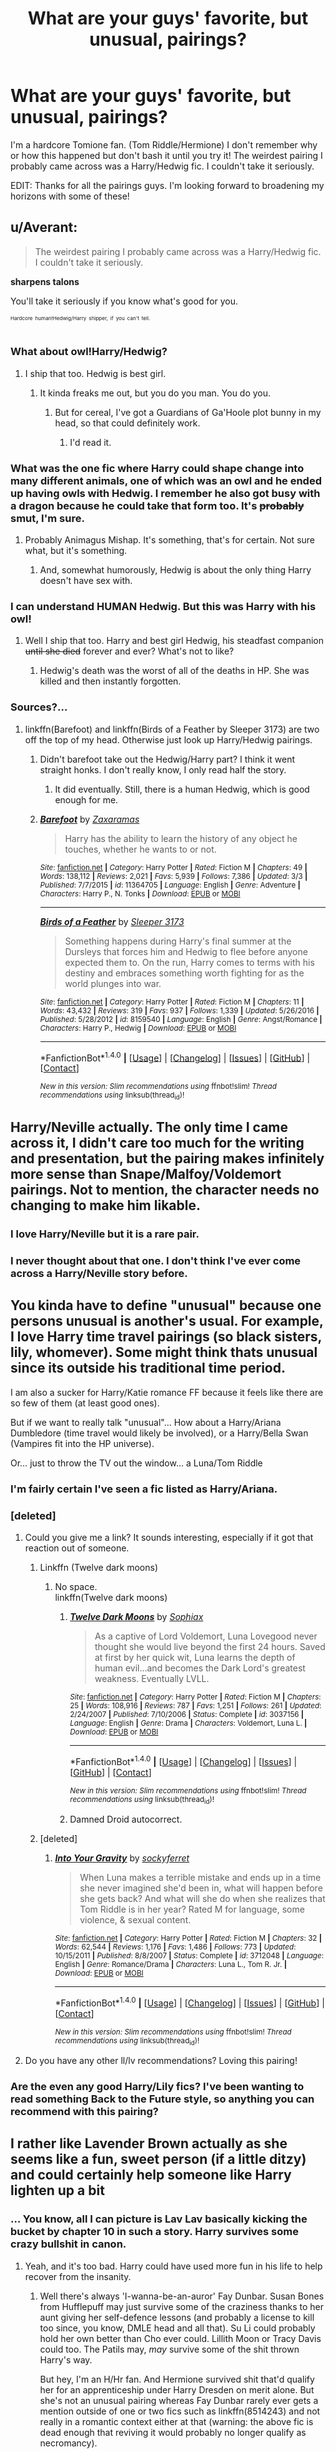 #+TITLE: What are your guys' favorite, but unusual, pairings?

* What are your guys' favorite, but unusual, pairings?
:PROPERTIES:
:Author: minimuffin11
:Score: 18
:DateUnix: 1490494242.0
:DateShort: 2017-Mar-26
:END:
I'm a hardcore Tomione fan. (Tom Riddle/Hermione) I don't remember why or how this happened but don't bash it until you try it! The weirdest pairing I probably came across was a Harry/Hedwig fic. I couldn't take it seriously.

EDIT: Thanks for all the pairings guys. I'm looking forward to broadening my horizons with some of these!


** u/Averant:
#+begin_quote
  The weirdest pairing I probably came across was a Harry/Hedwig fic. I couldn't take it seriously.
#+end_quote

*sharpens talons*

You'll take it seriously if you know what's good for you.

^{^{^{Hardcore}}} ^{^{^{human!Hedwig/Harry}}} ^{^{^{shipper,}}} ^{^{^{if}}} ^{^{^{you}}} ^{^{^{can't}}} ^{^{^{tell.}}}
:PROPERTIES:
:Author: Averant
:Score: 22
:DateUnix: 1490497273.0
:DateShort: 2017-Mar-26
:END:

*** What about owl!Harry/Hedwig?
:PROPERTIES:
:Author: yarglethatblargle
:Score: 7
:DateUnix: 1490498381.0
:DateShort: 2017-Mar-26
:END:

**** I ship that too. Hedwig is best girl.
:PROPERTIES:
:Author: Averant
:Score: 9
:DateUnix: 1490499371.0
:DateShort: 2017-Mar-26
:END:

***** It kinda freaks me out, but you do you man. You do you.
:PROPERTIES:
:Author: yarglethatblargle
:Score: 12
:DateUnix: 1490500909.0
:DateShort: 2017-Mar-26
:END:

****** But for cereal, I've got a Guardians of Ga'Hoole plot bunny in my head, so that could definitely work.
:PROPERTIES:
:Author: Averant
:Score: 2
:DateUnix: 1490502344.0
:DateShort: 2017-Mar-26
:END:

******* I'd read it.
:PROPERTIES:
:Author: NaughtyGaymer
:Score: 2
:DateUnix: 1490522336.0
:DateShort: 2017-Mar-26
:END:


*** What was the one fic where Harry could shape change into many different animals, one of which was an owl and he ended up having owls with Hedwig. I remember he also got busy with a dragon because he could take that form too. It's +probably+ smut, I'm sure.
:PROPERTIES:
:Author: Freshenstein
:Score: 3
:DateUnix: 1490498737.0
:DateShort: 2017-Mar-26
:END:

**** Probably Animagus Mishap. It's something, that's for certain. Not sure what, but it's something.
:PROPERTIES:
:Author: Averant
:Score: 2
:DateUnix: 1490499356.0
:DateShort: 2017-Mar-26
:END:

***** And, somewhat humorously, Hedwig is about the only thing Harry doesn't have sex with.
:PROPERTIES:
:Score: 5
:DateUnix: 1490516189.0
:DateShort: 2017-Mar-26
:END:


*** I can understand HUMAN Hedwig. But this was Harry with his owl!
:PROPERTIES:
:Author: minimuffin11
:Score: 2
:DateUnix: 1490497702.0
:DateShort: 2017-Mar-26
:END:

**** Well I ship that too. Harry and best girl Hedwig, his steadfast companion +until she died+ forever and ever? What's not to like?
:PROPERTIES:
:Author: Averant
:Score: 4
:DateUnix: 1490499254.0
:DateShort: 2017-Mar-26
:END:

***** Hedwig's death was the worst of all of the deaths in HP. She was killed and then instantly forgotten.
:PROPERTIES:
:Author: Slindish
:Score: 12
:DateUnix: 1490520197.0
:DateShort: 2017-Mar-26
:END:


*** Sources?...
:PROPERTIES:
:Author: Timesnap421
:Score: 2
:DateUnix: 1490517363.0
:DateShort: 2017-Mar-26
:END:

**** linkffn(Barefoot) and linkffn(Birds of a Feather by Sleeper 3173) are two off the top of my head. Otherwise just look up Harry/Hedwig pairings.
:PROPERTIES:
:Author: Averant
:Score: 2
:DateUnix: 1490584003.0
:DateShort: 2017-Mar-27
:END:

***** Didn't barefoot take out the Hedwig/Harry part? I think it went straight honks. I don't really know, I only read half the story.
:PROPERTIES:
:Author: dudedorey
:Score: 2
:DateUnix: 1490587010.0
:DateShort: 2017-Mar-27
:END:

****** It did eventually. Still, there is a human Hedwig, which is good enough for me.
:PROPERTIES:
:Author: Averant
:Score: 2
:DateUnix: 1490650162.0
:DateShort: 2017-Mar-28
:END:


***** [[http://www.fanfiction.net/s/11364705/1/][*/Barefoot/*]] by [[https://www.fanfiction.net/u/5569435/Zaxaramas][/Zaxaramas/]]

#+begin_quote
  Harry has the ability to learn the history of any object he touches, whether he wants to or not.
#+end_quote

^{/Site/: [[http://www.fanfiction.net/][fanfiction.net]] *|* /Category/: Harry Potter *|* /Rated/: Fiction M *|* /Chapters/: 49 *|* /Words/: 138,112 *|* /Reviews/: 2,021 *|* /Favs/: 5,939 *|* /Follows/: 7,386 *|* /Updated/: 3/3 *|* /Published/: 7/7/2015 *|* /id/: 11364705 *|* /Language/: English *|* /Genre/: Adventure *|* /Characters/: Harry P., N. Tonks *|* /Download/: [[http://www.ff2ebook.com/old/ffn-bot/index.php?id=11364705&source=ff&filetype=epub][EPUB]] or [[http://www.ff2ebook.com/old/ffn-bot/index.php?id=11364705&source=ff&filetype=mobi][MOBI]]}

--------------

[[http://www.fanfiction.net/s/8159540/1/][*/Birds of a Feather/*]] by [[https://www.fanfiction.net/u/1419108/Sleeper-3173][/Sleeper 3173/]]

#+begin_quote
  Something happens during Harry's final summer at the Dursleys that forces him and Hedwig to flee before anyone expected them to. On the run, Harry comes to terms with his destiny and embraces something worth fighting for as the world plunges into war.
#+end_quote

^{/Site/: [[http://www.fanfiction.net/][fanfiction.net]] *|* /Category/: Harry Potter *|* /Rated/: Fiction M *|* /Chapters/: 11 *|* /Words/: 43,432 *|* /Reviews/: 319 *|* /Favs/: 937 *|* /Follows/: 1,339 *|* /Updated/: 5/26/2016 *|* /Published/: 5/28/2012 *|* /id/: 8159540 *|* /Language/: English *|* /Genre/: Angst/Romance *|* /Characters/: Harry P., Hedwig *|* /Download/: [[http://www.ff2ebook.com/old/ffn-bot/index.php?id=8159540&source=ff&filetype=epub][EPUB]] or [[http://www.ff2ebook.com/old/ffn-bot/index.php?id=8159540&source=ff&filetype=mobi][MOBI]]}

--------------

*FanfictionBot*^{1.4.0} *|* [[[https://github.com/tusing/reddit-ffn-bot/wiki/Usage][Usage]]] | [[[https://github.com/tusing/reddit-ffn-bot/wiki/Changelog][Changelog]]] | [[[https://github.com/tusing/reddit-ffn-bot/issues/][Issues]]] | [[[https://github.com/tusing/reddit-ffn-bot/][GitHub]]] | [[[https://www.reddit.com/message/compose?to=tusing][Contact]]]

^{/New in this version: Slim recommendations using/ ffnbot!slim! /Thread recommendations using/ linksub(thread_id)!}
:PROPERTIES:
:Author: FanfictionBot
:Score: 1
:DateUnix: 1490584030.0
:DateShort: 2017-Mar-27
:END:


** Harry/Neville actually. The only time I came across it, I didn't care too much for the writing and presentation, but the pairing makes infinitely more sense than Snape/Malfoy/Voldemort pairings. Not to mention, the character needs no changing to make him likable.
:PROPERTIES:
:Author: Dorgamund
:Score: 23
:DateUnix: 1490502648.0
:DateShort: 2017-Mar-26
:END:

*** I love Harry/Neville but it is a rare pair.
:PROPERTIES:
:Author: zombieqatz
:Score: 6
:DateUnix: 1490516912.0
:DateShort: 2017-Mar-26
:END:


*** I never thought about that one. I don't think I've ever come across a Harry/Neville story before.
:PROPERTIES:
:Author: minimuffin11
:Score: 1
:DateUnix: 1490535887.0
:DateShort: 2017-Mar-26
:END:


** You kinda have to define "unusual" because one persons unusual is another's usual. For example, I love Harry time travel pairings (so black sisters, lily, whomever). Some might think thats unusual since its outside his traditional time period.

I am also a sucker for Harry/Katie romance FF because it feels like there are so few of them (at least good ones).

But if we want to really talk "unusual"... How about a Harry/Ariana Dumbledore (time travel would likely be involved), or a Harry/Bella Swan (Vampires fit into the HP universe).

Or... just to throw the TV out the window... a Luna/Tom Riddle
:PROPERTIES:
:Author: Noexit007
:Score: 11
:DateUnix: 1490500392.0
:DateShort: 2017-Mar-26
:END:

*** I'm fairly certain I've seen a fic listed as Harry/Ariana.
:PROPERTIES:
:Author: yarglethatblargle
:Score: 3
:DateUnix: 1490501083.0
:DateShort: 2017-Mar-26
:END:


*** [deleted]
:PROPERTIES:
:Score: 4
:DateUnix: 1490512601.0
:DateShort: 2017-Mar-26
:END:

**** Could you give me a link? It sounds interesting, especially if it got that reaction out of someone.
:PROPERTIES:
:Author: Mat_Snow
:Score: 1
:DateUnix: 1490579131.0
:DateShort: 2017-Mar-27
:END:

***** Linkffn (Twelve dark moons)
:PROPERTIES:
:Author: wordhammer
:Score: 1
:DateUnix: 1490589522.0
:DateShort: 2017-Mar-27
:END:

****** No space.\\
linkffn(Twelve dark moons)
:PROPERTIES:
:Author: BobVosh
:Score: 2
:DateUnix: 1490590228.0
:DateShort: 2017-Mar-27
:END:

******* [[http://www.fanfiction.net/s/3037156/1/][*/Twelve Dark Moons/*]] by [[https://www.fanfiction.net/u/945569/Sophiax][/Sophiax/]]

#+begin_quote
  As a captive of Lord Voldemort, Luna Lovegood never thought she would live beyond the first 24 hours. Saved at first by her quick wit, Luna learns the depth of human evil...and becomes the Dark Lord's greatest weakness. Eventually LVLL.
#+end_quote

^{/Site/: [[http://www.fanfiction.net/][fanfiction.net]] *|* /Category/: Harry Potter *|* /Rated/: Fiction M *|* /Chapters/: 25 *|* /Words/: 108,916 *|* /Reviews/: 787 *|* /Favs/: 1,251 *|* /Follows/: 261 *|* /Updated/: 2/24/2007 *|* /Published/: 7/10/2006 *|* /Status/: Complete *|* /id/: 3037156 *|* /Language/: English *|* /Genre/: Drama *|* /Characters/: Voldemort, Luna L. *|* /Download/: [[http://www.ff2ebook.com/old/ffn-bot/index.php?id=3037156&source=ff&filetype=epub][EPUB]] or [[http://www.ff2ebook.com/old/ffn-bot/index.php?id=3037156&source=ff&filetype=mobi][MOBI]]}

--------------

*FanfictionBot*^{1.4.0} *|* [[[https://github.com/tusing/reddit-ffn-bot/wiki/Usage][Usage]]] | [[[https://github.com/tusing/reddit-ffn-bot/wiki/Changelog][Changelog]]] | [[[https://github.com/tusing/reddit-ffn-bot/issues/][Issues]]] | [[[https://github.com/tusing/reddit-ffn-bot/][GitHub]]] | [[[https://www.reddit.com/message/compose?to=tusing][Contact]]]

^{/New in this version: Slim recommendations using/ ffnbot!slim! /Thread recommendations using/ linksub(thread_id)!}
:PROPERTIES:
:Author: FanfictionBot
:Score: 1
:DateUnix: 1490590270.0
:DateShort: 2017-Mar-27
:END:


******* Damned Droid autocorrect.
:PROPERTIES:
:Author: wordhammer
:Score: 1
:DateUnix: 1490594991.0
:DateShort: 2017-Mar-27
:END:


***** [deleted]
:PROPERTIES:
:Score: 1
:DateUnix: 1490609023.0
:DateShort: 2017-Mar-27
:END:

****** [[http://www.fanfiction.net/s/3712048/1/][*/Into Your Gravity/*]] by [[https://www.fanfiction.net/u/1344778/sockyferret][/sockyferret/]]

#+begin_quote
  When Luna makes a terrible mistake and ends up in a time she never imagined she'd been in, what will happen before she gets back? And what will she do when she realizes that Tom Riddle is in her year? Rated M for language, some violence, & sexual content.
#+end_quote

^{/Site/: [[http://www.fanfiction.net/][fanfiction.net]] *|* /Category/: Harry Potter *|* /Rated/: Fiction M *|* /Chapters/: 32 *|* /Words/: 62,544 *|* /Reviews/: 1,176 *|* /Favs/: 1,486 *|* /Follows/: 773 *|* /Updated/: 10/15/2011 *|* /Published/: 8/8/2007 *|* /Status/: Complete *|* /id/: 3712048 *|* /Language/: English *|* /Genre/: Romance/Drama *|* /Characters/: Luna L., Tom R. Jr. *|* /Download/: [[http://www.ff2ebook.com/old/ffn-bot/index.php?id=3712048&source=ff&filetype=epub][EPUB]] or [[http://www.ff2ebook.com/old/ffn-bot/index.php?id=3712048&source=ff&filetype=mobi][MOBI]]}

--------------

*FanfictionBot*^{1.4.0} *|* [[[https://github.com/tusing/reddit-ffn-bot/wiki/Usage][Usage]]] | [[[https://github.com/tusing/reddit-ffn-bot/wiki/Changelog][Changelog]]] | [[[https://github.com/tusing/reddit-ffn-bot/issues/][Issues]]] | [[[https://github.com/tusing/reddit-ffn-bot/][GitHub]]] | [[[https://www.reddit.com/message/compose?to=tusing][Contact]]]

^{/New in this version: Slim recommendations using/ ffnbot!slim! /Thread recommendations using/ linksub(thread_id)!}
:PROPERTIES:
:Author: FanfictionBot
:Score: 1
:DateUnix: 1490609044.0
:DateShort: 2017-Mar-27
:END:


**** Do you have any other ll/lv recommendations? Loving this pairing!
:PROPERTIES:
:Author: strangled_steps
:Score: 1
:DateUnix: 1490855330.0
:DateShort: 2017-Mar-30
:END:


*** Are the even any good Harry/Lily fics? I've been wanting to read something Back to the Future style, so anything you can recommend with this pairing?
:PROPERTIES:
:Author: IntenseGenius
:Score: 3
:DateUnix: 1490513629.0
:DateShort: 2017-Mar-26
:END:


** I rather like Lavender Brown actually as she seems like a fun, sweet person (if a little ditzy) and could certainly help someone like Harry lighten up a bit
:PROPERTIES:
:Author: triforceelf
:Score: 22
:DateUnix: 1490506057.0
:DateShort: 2017-Mar-26
:END:

*** ... You know, all I can picture is Lav Lav basically kicking the bucket by chapter 10 in such a story. Harry survives some crazy bullshit in canon.
:PROPERTIES:
:Author: darklooshkin
:Score: 10
:DateUnix: 1490528078.0
:DateShort: 2017-Mar-26
:END:

**** Yeah, and it's too bad. Harry could have used more fun in his life to help recover from the insanity.
:PROPERTIES:
:Author: triforceelf
:Score: 3
:DateUnix: 1490535275.0
:DateShort: 2017-Mar-26
:END:

***** Well there's always 'I-wanna-be-an-auror' Fay Dunbar. Susan Bones from Hufflepuff may just survive some of the craziness thanks to her aunt giving her self-defence lessons (and probably a license to kill too since, you know, DMLE head and all that). Su Li could probably hold her own better than Cho ever could. Lillith Moon or Tracy Davis could too. The Patils may, /may/ survive some of the shit thrown Harry's way.

But hey, I'm an H/Hr fan. And Hermione survived shit that'd qualify her for an apprenticeship under Harry Dresden on merit alone. But she's not an unusual pairing whereas Fay Dunbar rarely ever gets a mention outside of one or two fics such as linkffn(8514243) and not really in a romantic context either at that (warning: the above fic is dead enough that reviving it would probably no longer qualify as necromancy).

... I need to write something with that girl... I mean, she keeps a beater's bat near her bed in the books per the wiki. She wants to be the magical equivalent of a Dark Wizard hunter (basically an Inquisitor with magic and magic gear really. Even the red cloaks they wear read like those from that Monty Python skit) and she's sporty enough to apply for the quidditch team as a batsman. I am sure that falling on the half-blood side of the pure-or-half argument would allow for an adult version of her to make a good urban fantasy character if she's an auror that specialises in screening muggle mystery cases for magic.

Otherwise, yeah, she could totally kick some ass in an HP book where she plays the Damsel to Harry's Knight... except she's a better knight than Harry is.
:PROPERTIES:
:Author: darklooshkin
:Score: 7
:DateUnix: 1490536159.0
:DateShort: 2017-Mar-26
:END:

****** All I got from that was Harry DRESDEN /Hermione. So does that mean HP/Murph?
:PROPERTIES:
:Author: triforceelf
:Score: 5
:DateUnix: 1490536793.0
:DateShort: 2017-Mar-26
:END:

******* Hermione as Harry Dresden's apprentice. She knows all about wizards named Harry that happen to be heroic trouble magnets. If she wanted one, she could always snag her original.
:PROPERTIES:
:Author: darklooshkin
:Score: 3
:DateUnix: 1490537158.0
:DateShort: 2017-Mar-26
:END:


******* Nah, HP/Molly Carpenter obviously. Michael would be the best father in law he could ever want too.
:PROPERTIES:
:Author: BobVosh
:Score: 3
:DateUnix: 1490590181.0
:DateShort: 2017-Mar-27
:END:

******** I really want to write a Dresden Files Crossover where Molly goes to Hogwarts, becomes a knight of the cross, and gets together with Harry. Oh, also, Dresden shows up and teaches DADA and teaches people how to be stone cold badasses (and why real wizards pack heat).

Oh, and Voldemort gets 30 pieces of silver to have fun with.
:PROPERTIES:
:Author: Full-Paragon
:Score: 1
:DateUnix: 1490593630.0
:DateShort: 2017-Mar-27
:END:


****** [[http://www.fanfiction.net/s/8514243/1/][*/Harry Potter and the Thin Blue Line/*]] by [[https://www.fanfiction.net/u/2290086/zArkham][/zArkham/]]

#+begin_quote
  It's 2012, 20 years after the end of the Second Voldemort War, and things seem quiet. Maybe too quiet. However 'Hardcore Hit-Wizard' Harry doesn't care. After dealing with the Ministry during the Olympics he just wants some down-time, some booze and a shag or four. Yet grievances from the first war have festered into a new danger for Harry and the world. Cop Drama - Harry/?
#+end_quote

^{/Site/: [[http://www.fanfiction.net/][fanfiction.net]] *|* /Category/: Harry Potter *|* /Rated/: Fiction M *|* /Chapters/: 6 *|* /Words/: 48,203 *|* /Reviews/: 88 *|* /Favs/: 237 *|* /Follows/: 277 *|* /Updated/: 10/19/2012 *|* /Published/: 9/10/2012 *|* /id/: 8514243 *|* /Language/: English *|* /Genre/: Drama/Mystery *|* /Characters/: Harry P., Morag M. *|* /Download/: [[http://www.ff2ebook.com/old/ffn-bot/index.php?id=8514243&source=ff&filetype=epub][EPUB]] or [[http://www.ff2ebook.com/old/ffn-bot/index.php?id=8514243&source=ff&filetype=mobi][MOBI]]}

--------------

*FanfictionBot*^{1.4.0} *|* [[[https://github.com/tusing/reddit-ffn-bot/wiki/Usage][Usage]]] | [[[https://github.com/tusing/reddit-ffn-bot/wiki/Changelog][Changelog]]] | [[[https://github.com/tusing/reddit-ffn-bot/issues/][Issues]]] | [[[https://github.com/tusing/reddit-ffn-bot/][GitHub]]] | [[[https://www.reddit.com/message/compose?to=tusing][Contact]]]

^{/New in this version: Slim recommendations using/ ffnbot!slim! /Thread recommendations using/ linksub(thread_id)!}
:PROPERTIES:
:Author: FanfictionBot
:Score: 2
:DateUnix: 1490536197.0
:DateShort: 2017-Mar-26
:END:


** Does Krumione count? I haven't seen one that isn't all sappiness and nicification of Hermione.
:PROPERTIES:
:Author: turbinicarpus
:Score: 10
:DateUnix: 1490509293.0
:DateShort: 2017-Mar-26
:END:


** Harry/Fleur and Harry/Susan should be more common. Some stories with these pairings are among the best stories the HP fandom has to offer.

I'm a sucker for Harry/any Black sister or Harry/any other female Death Eater.

Harry/Neville is pretty nice too.

The few good Harry/Luna fics I've read are gold. It's a travesty there aren't more.

Then again, none of these pairings are as weird as Harry/Hedwig. How do you make love to an owl? In a lot of super!Harry fics he's got a massive dick...how does one fit that into an owl? I also remember reading a Lily/Hagrid fic, and in the same story Hagrid fingerfucked Dobby.
:PROPERTIES:
:Score: 9
:DateUnix: 1490538844.0
:DateShort: 2017-Mar-26
:END:

*** The only Hedwig fic I can recall is where she somehow gets a human form.
:PROPERTIES:
:Author: aldonius
:Score: 1
:DateUnix: 1490639718.0
:DateShort: 2017-Mar-27
:END:

**** I've read a few stories where Hedwig gets human form. None of those, however, had them actually paired together.
:PROPERTIES:
:Score: 1
:DateUnix: 1490640696.0
:DateShort: 2017-Mar-27
:END:

***** It was one those mega Harem fics, I think,
:PROPERTIES:
:Author: aldonius
:Score: 1
:DateUnix: 1490673232.0
:DateShort: 2017-Mar-28
:END:


** I am a fan of Ginny/Cedric but i havent found any good fics for it.
:PROPERTIES:
:Author: Bambooba_Charooza
:Score: 7
:DateUnix: 1490541548.0
:DateShort: 2017-Mar-26
:END:

*** Ginny/Krum might actually be more plausible.
:PROPERTIES:
:Author: InquisitorCOC
:Score: 5
:DateUnix: 1490543605.0
:DateShort: 2017-Mar-26
:END:

**** True ,you just never find anything on thede types of pairings.
:PROPERTIES:
:Author: Bambooba_Charooza
:Score: 1
:DateUnix: 1490544057.0
:DateShort: 2017-Mar-26
:END:


**** Hmmm. I like this idea. I like it a lot.
:PROPERTIES:
:Author: Full-Paragon
:Score: 1
:DateUnix: 1490927641.0
:DateShort: 2017-Mar-31
:END:


** I'm a big fan of Harry/fem!Harry (that is, Harry being shipped with his female interdimensional twin) and Harry/Gabrielle Delacour. I'm not sure why, since I usually don't care who romances whom so long as it's well written.
:PROPERTIES:
:Author: NouvelleVoix
:Score: 5
:DateUnix: 1490561048.0
:DateShort: 2017-Mar-27
:END:


** Petunia/Remus is a pairing i surprised myself with.
:PROPERTIES:
:Author: LadeyAceGuns
:Score: 4
:DateUnix: 1490563931.0
:DateShort: 2017-Mar-27
:END:

*** One of my absolute favourite fics has a background Petunia/Remus. It's absolutely heartbreaking though.

linkffn(4113087)
:PROPERTIES:
:Author: KarelJanovic
:Score: 3
:DateUnix: 1490619299.0
:DateShort: 2017-Mar-27
:END:

**** [[http://www.fanfiction.net/s/4113087/1/][*/A Different Fate/*]] by [[https://www.fanfiction.net/u/701117/lordhellebore][/lordhellebore/]]

#+begin_quote
  COMPLETE: AU: JKR portrays Harry as completely unaffected by the Avada Kedavra cast at him. But how would things have gone if it had been different? Drabble series, five drabbles per chapter.
#+end_quote

^{/Site/: [[http://www.fanfiction.net/][fanfiction.net]] *|* /Category/: Harry Potter *|* /Rated/: Fiction K+ *|* /Chapters/: 13 *|* /Words/: 7,025 *|* /Reviews/: 693 *|* /Favs/: 1,767 *|* /Follows/: 329 *|* /Updated/: 12/27/2008 *|* /Published/: 3/5/2008 *|* /Status/: Complete *|* /id/: 4113087 *|* /Language/: English *|* /Genre/: Family/Angst *|* /Characters/: <Petunia D., Remus L.> Harry P., Dudley D. *|* /Download/: [[http://www.ff2ebook.com/old/ffn-bot/index.php?id=4113087&source=ff&filetype=epub][EPUB]] or [[http://www.ff2ebook.com/old/ffn-bot/index.php?id=4113087&source=ff&filetype=mobi][MOBI]]}

--------------

*FanfictionBot*^{1.4.0} *|* [[[https://github.com/tusing/reddit-ffn-bot/wiki/Usage][Usage]]] | [[[https://github.com/tusing/reddit-ffn-bot/wiki/Changelog][Changelog]]] | [[[https://github.com/tusing/reddit-ffn-bot/issues/][Issues]]] | [[[https://github.com/tusing/reddit-ffn-bot/][GitHub]]] | [[[https://www.reddit.com/message/compose?to=tusing][Contact]]]

^{/New in this version: Slim recommendations using/ ffnbot!slim! /Thread recommendations using/ linksub(thread_id)!}
:PROPERTIES:
:Author: FanfictionBot
:Score: 2
:DateUnix: 1490619311.0
:DateShort: 2017-Mar-27
:END:


** Umbridge/Dementor is one obvious choice

Lily/Giant Squid was even mentioned by Lily herself as a possibility

Snape/Fleur worked well in one postwar fic

Hermione/Albus Severus appears possible to me, and someone has already written Hermione/Scorpius

Harry/Rose actually has a few readable fics devoted to it

--------------

But my favorite non canon pairing remains Harry/Hermione/Ron, and its rare.
:PROPERTIES:
:Author: InquisitorCOC
:Score: 13
:DateUnix: 1490508495.0
:DateShort: 2017-Mar-26
:END:

*** Links to Snape/Fleur please?
:PROPERTIES:
:Author: letheix
:Score: 2
:DateUnix: 1490589099.0
:DateShort: 2017-Mar-27
:END:


*** Links to Snape/Fleur please?
:PROPERTIES:
:Author: letheix
:Score: 1
:DateUnix: 1490589127.0
:DateShort: 2017-Mar-27
:END:

**** [[https://www.fanfiction.net/s/8288341/1/A-True-Daughter-of-the-Black][A True Daughter of the Black]], linkffn(8288341): It's a decent story if you can get past the vastly OOC Bill Weasley. Harry also shagged Andromeda in this fic.
:PROPERTIES:
:Author: InquisitorCOC
:Score: 2
:DateUnix: 1490724143.0
:DateShort: 2017-Mar-28
:END:

***** [[http://www.fanfiction.net/s/8288341/1/][*/A True Daughter of the Black/*]] by [[https://www.fanfiction.net/u/2409341/Ynyr][/Ynyr/]]

#+begin_quote
  After the war is over Harry wants to protect his godson Teddy Lupin, but he isn't sure how. Andromeda Tonks has a few interesting suggestions for him.
#+end_quote

^{/Site/: [[http://www.fanfiction.net/][fanfiction.net]] *|* /Category/: Harry Potter *|* /Rated/: Fiction M *|* /Chapters/: 16 *|* /Words/: 60,227 *|* /Reviews/: 477 *|* /Favs/: 1,168 *|* /Follows/: 637 *|* /Updated/: 8/14/2012 *|* /Published/: 7/5/2012 *|* /Status/: Complete *|* /id/: 8288341 *|* /Language/: English *|* /Genre/: Drama *|* /Characters/: Harry P., Luna L., Andromeda T. *|* /Download/: [[http://www.ff2ebook.com/old/ffn-bot/index.php?id=8288341&source=ff&filetype=epub][EPUB]] or [[http://www.ff2ebook.com/old/ffn-bot/index.php?id=8288341&source=ff&filetype=mobi][MOBI]]}

--------------

*FanfictionBot*^{1.4.0} *|* [[[https://github.com/tusing/reddit-ffn-bot/wiki/Usage][Usage]]] | [[[https://github.com/tusing/reddit-ffn-bot/wiki/Changelog][Changelog]]] | [[[https://github.com/tusing/reddit-ffn-bot/issues/][Issues]]] | [[[https://github.com/tusing/reddit-ffn-bot/][GitHub]]] | [[[https://www.reddit.com/message/compose?to=tusing][Contact]]]

^{/New in this version: Slim recommendations using/ ffnbot!slim! /Thread recommendations using/ linksub(thread_id)!}
:PROPERTIES:
:Author: FanfictionBot
:Score: 1
:DateUnix: 1490724165.0
:DateShort: 2017-Mar-28
:END:


*** I've tried to find trio-ship fics, but never really found any good ones. Got any recs?
:PROPERTIES:
:Author: BobVosh
:Score: 1
:DateUnix: 1490590266.0
:DateShort: 2017-Mar-27
:END:

**** The best one IMO is [[https://www.fanfiction.net/s/12076771/1/Harry-Potter-and-the-Girl-Who-Walked-on-Water][Harry Potter and the Girl Who Walked on Water]], linkffn(12076771). Unlike most romantic Trio fics, this one actually has a great plot and doesn't contain smut. Flashbacks of the War and fleet actions are excellent.
:PROPERTIES:
:Author: InquisitorCOC
:Score: 2
:DateUnix: 1490724060.0
:DateShort: 2017-Mar-28
:END:

***** [[http://www.fanfiction.net/s/12076771/1/][*/Harry Potter and the Girl Who Walked on Water/*]] by [[https://www.fanfiction.net/u/2548648/Starfox5][/Starfox5/]]

#+begin_quote
  AU. From the deepest abyss of the sea, a new menace rises to threaten Wizarding Britain. And three scarred people are called up once again to defend a country that seems torn between praising and condemning them for saving it the first time. Inspired by concepts from Kantai Collection and similar games.
#+end_quote

^{/Site/: [[http://www.fanfiction.net/][fanfiction.net]] *|* /Category/: Harry Potter *|* /Rated/: Fiction M *|* /Chapters/: 10 *|* /Words/: 75,389 *|* /Reviews/: 105 *|* /Favs/: 122 *|* /Follows/: 101 *|* /Updated/: 10/1/2016 *|* /Published/: 7/30/2016 *|* /Status/: Complete *|* /id/: 12076771 *|* /Language/: English *|* /Genre/: Adventure/Drama *|* /Characters/: <Harry P., Ron W., Hermione G.> *|* /Download/: [[http://www.ff2ebook.com/old/ffn-bot/index.php?id=12076771&source=ff&filetype=epub][EPUB]] or [[http://www.ff2ebook.com/old/ffn-bot/index.php?id=12076771&source=ff&filetype=mobi][MOBI]]}

--------------

*FanfictionBot*^{1.4.0} *|* [[[https://github.com/tusing/reddit-ffn-bot/wiki/Usage][Usage]]] | [[[https://github.com/tusing/reddit-ffn-bot/wiki/Changelog][Changelog]]] | [[[https://github.com/tusing/reddit-ffn-bot/issues/][Issues]]] | [[[https://github.com/tusing/reddit-ffn-bot/][GitHub]]] | [[[https://www.reddit.com/message/compose?to=tusing][Contact]]]

^{/New in this version: Slim recommendations using/ ffnbot!slim! /Thread recommendations using/ linksub(thread_id)!}
:PROPERTIES:
:Author: FanfictionBot
:Score: 1
:DateUnix: 1490724094.0
:DateShort: 2017-Mar-28
:END:


** I found a couple of touching Filch fics and he's such a rare subject in general so to find even one done well was surprising. I don't have a link though, so it's not much of a contribution.
:PROPERTIES:
:Author: zombieqatz
:Score: 6
:DateUnix: 1490517020.0
:DateShort: 2017-Mar-26
:END:

*** I'll have to do some research! That sounds interesting.
:PROPERTIES:
:Author: minimuffin11
:Score: 1
:DateUnix: 1490536091.0
:DateShort: 2017-Mar-26
:END:


** Harry/Cedric! This pairing tends to be very angsty though, so there aren't very good ones out there. I also like Harry with other Weasleys or even with Krum or Oliver.
:PROPERTIES:
:Author: dreikorg
:Score: 6
:DateUnix: 1490520369.0
:DateShort: 2017-Mar-26
:END:


** Read an unfinished Seamus/Daphne that took place during 7th year. Love the idea.
:PROPERTIES:
:Author: RenegadeNine
:Score: 3
:DateUnix: 1490505478.0
:DateShort: 2017-Mar-26
:END:

*** I once read a Seamus/Hermione story. It was refreshingly different.
:PROPERTIES:
:Author: minimuffin11
:Score: 2
:DateUnix: 1490536055.0
:DateShort: 2017-Mar-26
:END:


** Hm...not easy to answer this one is :) (damned, channeling my inner Yoda!)

Well, I like Harry with Fleur (makes more sense than Fleur and Bill IMHO, because they are a lot closer in age, compared to her Bill is an "old man") or Tonks (without having Tonks be kind of "damaged goods" because guys want her to fucking change all the time!) or with one of the professors (and well done Harry and OFC...especially since OFC necessitates canon changes (can't stand canon rehashes with only a different pairing...damned if I want to read canon I'll get myself the HP-Books again (never owned a copy - a former girlfriend of mine loaned them to me!))...sadly there are so few really good ones :(

Then there's pairings that are truly unusual, like Harry/Katie (or other - female! - members of the Quidditch Team) or Harry/Penny Clearwater

But over all? I kind of read any paring that isn't slash...but only if the story itself interests me!
:PROPERTIES:
:Author: Laxian
:Score: 3
:DateUnix: 1490525568.0
:DateShort: 2017-Mar-26
:END:


** Harry/Lily Evans. Honestly, if we had as much Harry/Lily as we did with the garbage pairings (cough* Hermione/Severus cough*), I'd be a happy man.
:PROPERTIES:
:Score: 3
:DateUnix: 1490605727.0
:DateShort: 2017-Mar-27
:END:


** I like reading Lucius/Narcissa fics. Such a guilty pleasure.
:PROPERTIES:
:Author: _awesaum_
:Score: 6
:DateUnix: 1490546047.0
:DateShort: 2017-Mar-26
:END:


** [[http://68.media.tumblr.com/aea0377409e165da0b7a3d4848274429/tumblr_nx7j7rNj9l1ri2e91o1_400.jpg][Severus/Tonks]]
:PROPERTIES:
:Author: schrodingergone
:Score: 5
:DateUnix: 1490505751.0
:DateShort: 2017-Mar-26
:END:


** [deleted]
:PROPERTIES:
:Score: 5
:DateUnix: 1490502181.0
:DateShort: 2017-Mar-26
:END:

*** [[http://www.fanfiction.net/s/12370765/1/][*/A Tale Of Two Lillies/*]] by [[https://www.fanfiction.net/u/6664607/DylantheRabbit][/DylantheRabbit/]]

#+begin_quote
  After a disastrous battle in the Department of Mysteries that claims her life Harriet Potter is sent back in time to prevent the second rise of Voldemort. A response to Anubis' Two Lillies challenge. Rated M for adult situations and some rather fruity language. Femslash HP/LE and possibly more. Wink wink.
#+end_quote

^{/Site/: [[http://www.fanfiction.net/][fanfiction.net]] *|* /Category/: Harry Potter *|* /Rated/: Fiction M *|* /Chapters/: 4 *|* /Words/: 20,171 *|* /Reviews/: 53 *|* /Favs/: 188 *|* /Follows/: 263 *|* /Updated/: 3/13 *|* /Published/: 2/17 *|* /id/: 12370765 *|* /Language/: English *|* /Genre/: Romance/Adventure *|* /Characters/: Harry P., Lily Evans P. *|* /Download/: [[http://www.ff2ebook.com/old/ffn-bot/index.php?id=12370765&source=ff&filetype=epub][EPUB]] or [[http://www.ff2ebook.com/old/ffn-bot/index.php?id=12370765&source=ff&filetype=mobi][MOBI]]}

--------------

*FanfictionBot*^{1.4.0} *|* [[[https://github.com/tusing/reddit-ffn-bot/wiki/Usage][Usage]]] | [[[https://github.com/tusing/reddit-ffn-bot/wiki/Changelog][Changelog]]] | [[[https://github.com/tusing/reddit-ffn-bot/issues/][Issues]]] | [[[https://github.com/tusing/reddit-ffn-bot/][GitHub]]] | [[[https://www.reddit.com/message/compose?to=tusing][Contact]]]

^{/New in this version: Slim recommendations using/ ffnbot!slim! /Thread recommendations using/ linksub(thread_id)!}
:PROPERTIES:
:Author: FanfictionBot
:Score: 2
:DateUnix: 1490502194.0
:DateShort: 2017-Mar-26
:END:


** Harry/Fleur is one of my favorites without question,

Harry/Lavender is one I've been yearning to see more often either during Hogwarts or Post Hogwarts

Harry/Amelia Bones, MILF Slayer Harry FTW, seriously though I'd love to see everyone try to understand that relationship and not have it be "Oedipus Complex"

Harry/Married Women, Harry the Hero straight up Cuckin the Wizarding World needs to happen more often, Harry giving it to their wives... LONG WAND STYLE
:PROPERTIES:
:Author: KidCoheed
:Score: 5
:DateUnix: 1490554028.0
:DateShort: 2017-Mar-26
:END:


** Harry/Basilisk ... Cuz Snek lives matter

Harry/Merope
:PROPERTIES:
:Author: Firesword5
:Score: 5
:DateUnix: 1490516662.0
:DateShort: 2017-Mar-26
:END:


** IIRC I once saw a Harry/Myrtle fit where myrtle was still ghost... No exactly my favourite (Overall that would have to be Hahne or Lunar Harmony)
:PROPERTIES:
:Author: awesomegamer919
:Score: 2
:DateUnix: 1490519835.0
:DateShort: 2017-Mar-26
:END:


** I really love the idea of a Luna/Daphne pairing, and there are few (tbh it's a bit of a stretch, I know only two of them) fics with this pairing, but they're all short. Wondered if you knew good fics with this pairing :)
:PROPERTIES:
:Score: 2
:DateUnix: 1490567757.0
:DateShort: 2017-Mar-27
:END:

*** I've never come across one! :(
:PROPERTIES:
:Author: minimuffin11
:Score: 2
:DateUnix: 1490570484.0
:DateShort: 2017-Mar-27
:END:

**** [deleted]
:PROPERTIES:
:Score: 1
:DateUnix: 1490610240.0
:DateShort: 2017-Mar-27
:END:

***** [[http://www.fanfiction.net/s/3973687/1/][*/Crazy Little Things/*]] by [[https://www.fanfiction.net/u/128165/dreiser][/dreiser/]]

#+begin_quote
  POST DEATHLY HALLOWS! Femslash. HermioneLuna. Little by little, in her own unusual way, Luna Lovegood begins to romance Hermione Granger.
#+end_quote

^{/Site/: [[http://www.fanfiction.net/][fanfiction.net]] *|* /Category/: Harry Potter *|* /Rated/: Fiction M *|* /Chapters/: 20 *|* /Words/: 98,839 *|* /Reviews/: 578 *|* /Favs/: 1,370 *|* /Follows/: 379 *|* /Updated/: 12/27/2010 *|* /Published/: 12/28/2007 *|* /Status/: Complete *|* /id/: 3973687 *|* /Language/: English *|* /Genre/: Romance *|* /Characters/: Hermione G., Luna L. *|* /Download/: [[http://www.ff2ebook.com/old/ffn-bot/index.php?id=3973687&source=ff&filetype=epub][EPUB]] or [[http://www.ff2ebook.com/old/ffn-bot/index.php?id=3973687&source=ff&filetype=mobi][MOBI]]}

--------------

[[http://www.fanfiction.net/s/12178215/1/][*/L'envolée/*]] by [[https://www.fanfiction.net/u/2783279/Liilya][/Liilya/]]

#+begin_quote
  D'un côté il y a ce monde de richesse, de luxe, de faux-semblants, de règles fixes et de trahisons. De l'autre, il y a ce monde où l'argent n'est pas présent, un monde de tendresse, de richesse du cœur mais aussi de peur de l'avenir et pleurs. Que se passe-t-il quand ces deux mondes se rencontrent ? UA.
#+end_quote

^{/Site/: [[http://www.fanfiction.net/][fanfiction.net]] *|* /Category/: Harry Potter *|* /Rated/: Fiction K *|* /Words/: 6,811 *|* /Reviews/: 2 *|* /Favs/: 5 *|* /Follows/: 3 *|* /Updated/: 10/7/2016 *|* /Published/: 10/5/2016 *|* /Status/: Complete *|* /id/: 12178215 *|* /Language/: French *|* /Genre/: Romance *|* /Characters/: <Draco M., Ron W.> <Daphne G., Luna L.> *|* /Download/: [[http://www.ff2ebook.com/old/ffn-bot/index.php?id=12178215&source=ff&filetype=epub][EPUB]] or [[http://www.ff2ebook.com/old/ffn-bot/index.php?id=12178215&source=ff&filetype=mobi][MOBI]]}

--------------

*FanfictionBot*^{1.4.0} *|* [[[https://github.com/tusing/reddit-ffn-bot/wiki/Usage][Usage]]] | [[[https://github.com/tusing/reddit-ffn-bot/wiki/Changelog][Changelog]]] | [[[https://github.com/tusing/reddit-ffn-bot/issues/][Issues]]] | [[[https://github.com/tusing/reddit-ffn-bot/][GitHub]]] | [[[https://www.reddit.com/message/compose?to=tusing][Contact]]]

^{/New in this version: Slim recommendations using/ ffnbot!slim! /Thread recommendations using/ linksub(thread_id)!}
:PROPERTIES:
:Author: FanfictionBot
:Score: 1
:DateUnix: 1490610257.0
:DateShort: 2017-Mar-27
:END:

****** Am sorry, the last one is indeed a Daphne/Luna but I was given the wrong fic for the first one. Seems the fic was takin down :/
:PROPERTIES:
:Score: 1
:DateUnix: 1490624147.0
:DateShort: 2017-Mar-27
:END:


*** can you link both of them
:PROPERTIES:
:Author: 4lexgrey
:Score: 1
:DateUnix: 1490644209.0
:DateShort: 2017-Mar-28
:END:

**** One was taken down (or there is another explanation but then I don't know) and the other is in French and in a Muggle setting. But here it is if you want :

linkffn(12178215)
:PROPERTIES:
:Score: 1
:DateUnix: 1490651145.0
:DateShort: 2017-Mar-28
:END:

***** [[http://www.fanfiction.net/s/12178215/1/][*/L'envolée/*]] by [[https://www.fanfiction.net/u/2783279/Liilya][/Liilya/]]

#+begin_quote
  D'un côté il y a ce monde de richesse, de luxe, de faux-semblants, de règles fixes et de trahisons. De l'autre, il y a ce monde où l'argent n'est pas présent, un monde de tendresse, de richesse du cœur mais aussi de peur de l'avenir et pleurs. Que se passe-t-il quand ces deux mondes se rencontrent ? UA.
#+end_quote

^{/Site/: [[http://www.fanfiction.net/][fanfiction.net]] *|* /Category/: Harry Potter *|* /Rated/: Fiction K *|* /Words/: 6,811 *|* /Reviews/: 2 *|* /Favs/: 5 *|* /Follows/: 3 *|* /Updated/: 10/7/2016 *|* /Published/: 10/5/2016 *|* /Status/: Complete *|* /id/: 12178215 *|* /Language/: French *|* /Genre/: Romance *|* /Characters/: <Draco M., Ron W.> <Daphne G., Luna L.> *|* /Download/: [[http://www.ff2ebook.com/old/ffn-bot/index.php?id=12178215&source=ff&filetype=epub][EPUB]] or [[http://www.ff2ebook.com/old/ffn-bot/index.php?id=12178215&source=ff&filetype=mobi][MOBI]]}

--------------

*FanfictionBot*^{1.4.0} *|* [[[https://github.com/tusing/reddit-ffn-bot/wiki/Usage][Usage]]] | [[[https://github.com/tusing/reddit-ffn-bot/wiki/Changelog][Changelog]]] | [[[https://github.com/tusing/reddit-ffn-bot/issues/][Issues]]] | [[[https://github.com/tusing/reddit-ffn-bot/][GitHub]]] | [[[https://www.reddit.com/message/compose?to=tusing][Contact]]]

^{/New in this version: Slim recommendations using/ ffnbot!slim! /Thread recommendations using/ linksub(thread_id)!}
:PROPERTIES:
:Author: FanfictionBot
:Score: 1
:DateUnix: 1490651154.0
:DateShort: 2017-Mar-28
:END:


** I've read a few nice Ron/Millicent Bulstrode oneshots.

Pansy femslash <3

Not that rare, but Ginny/Neville appeals to me.

Is Filch/Arabella Figg a thing? Because it should be.

Before the series ended, I was all about Lucius/Bellatrix.
:PROPERTIES:
:Author: letheix
:Score: 2
:DateUnix: 1490590196.0
:DateShort: 2017-Mar-27
:END:

*** Apparently there's very little Filch material out there. I like Lucius/Bellatrix, and Bellatrix/Sirius. When I went through a Dramione phase, I read some Lucius/Hermione.
:PROPERTIES:
:Author: minimuffin11
:Score: 1
:DateUnix: 1490622426.0
:DateShort: 2017-Mar-27
:END:


** My favourite uncommon pairings are Harry/Goodguy slash. I mean the top 3 slash pairings are Harry/Draco, Harry/TMR (I blame Christian Coulson and the CoS casting team) and Harry/Severus and between them I'd guess they account for maybe 90 percent of all Harry involved slash.

I need more Harry/Neville. Or more Harry/Charlie. Definitely more Harry/Oliver.

For unusual meaning weird, I don't generally read them. I'm a prejudiced bastard so I don't read nonhuman pairings, so I'd never read Harry/Hedwig or Hagrid/Dobby (shudder), or Dumbledore/Fawkes.
:PROPERTIES:
:Author: KarelJanovic
:Score: 2
:DateUnix: 1490620186.0
:DateShort: 2017-Mar-27
:END:

*** Honestly, when I picture Tom Riddle I ALWAYS think of Christian Coulson. He's extremely good looking. Sigh.

I read Hagrid/Dobby once, and Harry/Dobby. Never again...
:PROPERTIES:
:Author: minimuffin11
:Score: 1
:DateUnix: 1490622855.0
:DateShort: 2017-Mar-27
:END:

**** I agree he certainly is a good looking man. Same with Sean Biggerstaff (I will not snigger, I will not snigger, I will not snigger...) who played Oliver Wood. A really surprising one though is the guy who played Marcus Flint, his name is Jamie Yeates and he's pretty hot, especially without the jaw prosthetic that made him look terrible in the PS and CoS quidditch matches. So there's a new pairing I'd love to see more off Oliver/Marcus.
:PROPERTIES:
:Author: KarelJanovic
:Score: 1
:DateUnix: 1490651600.0
:DateShort: 2017-Mar-28
:END:


** Don't know if this is unusual but I like Hermione/Charlie fics. I also like Hermione/Tom too - that was the first pairing I read of a fanfic story.
:PROPERTIES:
:Author: emong757
:Score: 2
:DateUnix: 1490622749.0
:DateShort: 2017-Mar-27
:END:


** I know one of the weirdest was the hogwarts castle/giant squid

But I like lucius/harry if it's done right. I'm also happy with the few good weasley twins/harry as well
:PROPERTIES:
:Author: jawsomegal
:Score: 2
:DateUnix: 1490663254.0
:DateShort: 2017-Mar-28
:END:


** Gimme that Sirius x Bellatrix any day, every day.
:PROPERTIES:
:Author: UndeadBBQ
:Score: 3
:DateUnix: 1490526417.0
:DateShort: 2017-Mar-26
:END:

*** So glad I'm not the only one that likes this.
:PROPERTIES:
:Score: 2
:DateUnix: 1490578248.0
:DateShort: 2017-Mar-27
:END:


** I love this Draco/Neville series to death

[[http://lop.shoesforindustry.net/chronology.html][Lust Over Pendle]]

I also like Harry/Pansy, which isn't uncommon, but it is unusual.
:PROPERTIES:
:Author: serenehime
:Score: 2
:DateUnix: 1490522305.0
:DateShort: 2017-Mar-26
:END:


** [deleted]
:PROPERTIES:
:Score: 3
:DateUnix: 1490507004.0
:DateShort: 2017-Mar-26
:END:

*** can this even still register as 'unusual' if it's like, the third most written pairing on ao3
:PROPERTIES:
:Author: schrodingergone
:Score: 15
:DateUnix: 1490512870.0
:DateShort: 2017-Mar-26
:END:

**** Not on FFN though. Most people who frequent FFN have an allergy to stories that don't involve dicks in vaginas.
:PROPERTIES:
:Score: 1
:DateUnix: 1490538602.0
:DateShort: 2017-Mar-26
:END:

***** Really? I've read tons of slash on FFN.

Also, FFNs highest rating is M so any explicit mention of dicks going into vaginas (or indeed any orifice at all) means that the fic is violating the sites rules.

Also the site with the biggest aversion to slash as far as I can tell DLP. It's also not a very friendly site for Harmonians.
:PROPERTIES:
:Author: KarelJanovic
:Score: 5
:DateUnix: 1490618838.0
:DateShort: 2017-Mar-27
:END:


***** I feel like I see slash fics all the time when looking at ffn's most favorited, updated in the last 24 hours list.
:PROPERTIES:
:Author: Missing_Minus
:Score: 1
:DateUnix: 1490646185.0
:DateShort: 2017-Mar-28
:END:


** Cedric/Myrtle and Filch/Pince
:PROPERTIES:
:Author: Judy-Lee
:Score: 1
:DateUnix: 1490529933.0
:DateShort: 2017-Mar-26
:END:


** I've heard Harry/Dobby is pretty cool.
:PROPERTIES:
:Author: Full-Paragon
:Score: 1
:DateUnix: 1490551174.0
:DateShort: 2017-Mar-26
:END:

*** Oh god. SS Hobby is Snape/Harry/Dobby.

Tell me I'm wrong.
:PROPERTIES:
:Author: Cnr456
:Score: 2
:DateUnix: 1490588164.0
:DateShort: 2017-Mar-27
:END:

**** Well, I wasn't going to include Snape, but since you insist....

Edit: You can also vote on the poll on my fanfiction profile. I promise that I'm taking this all very Siriusly.
:PROPERTIES:
:Author: Full-Paragon
:Score: 2
:DateUnix: 1490591710.0
:DateShort: 2017-Mar-27
:END:


** Personally, unusual/not popular pairings I've ended up liking are:

- Seamus/Blaise (male)
- Charlie/Luna
- Percy/Oliver
- Ron/Draco <-sort of popular, but Draco is usually paired with Hermione or Harry
- Tom Riddle/Time Traveled Ginny
- Theseus Scamander/Percival Graves
- Krum/Hermione <- kind of an honorable mention I guess since the pairing is technically canon
:PROPERTIES:
:Author: af-fx-tion
:Score: 1
:DateUnix: 1490598300.0
:DateShort: 2017-Mar-27
:END:
